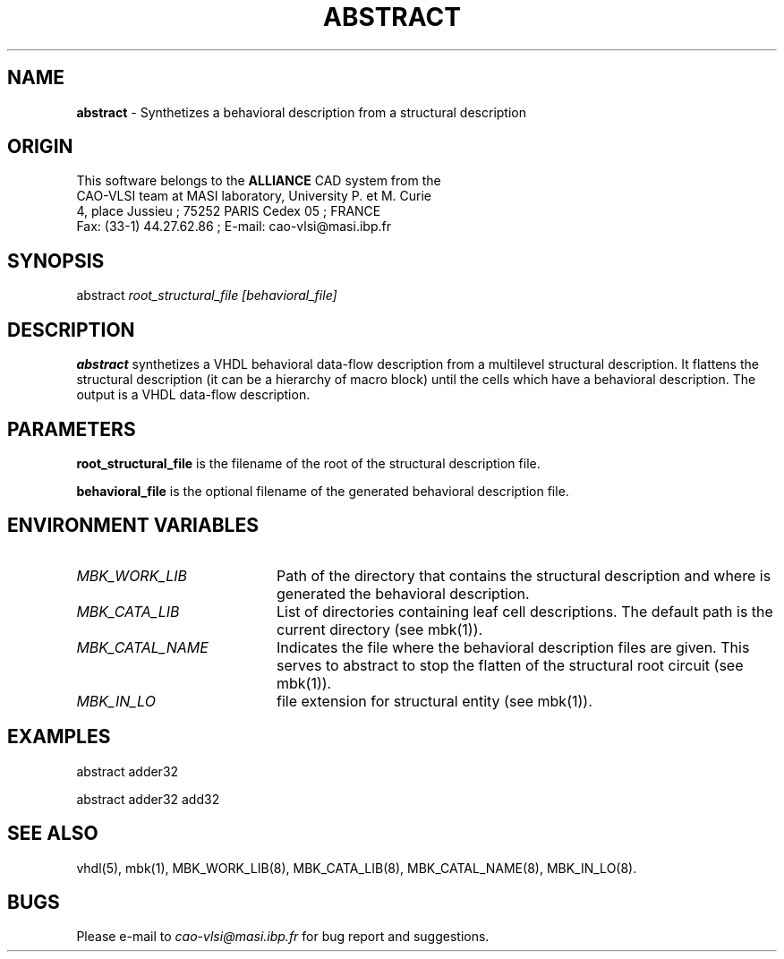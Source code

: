 .\" @(#)abstract.1 1.0  15 mars 1995 UPMC; DICTUS Nathalie
.TH ABSTRACT 1 "15 mars 1995" "Release 1.0" "ALLIANCE USER COMMANDS"

.SH NAME
.PP
\fBabstract\fP \- Synthetizes a behavioral description from a structural description

.SH ORIGIN
This software belongs to the
.B ALLIANCE
CAD system from the
.br
CAO-VLSI team at MASI laboratory, University P. et M. Curie
.br
4, place Jussieu ; 75252 PARIS Cedex 05 ; FRANCE
.br
Fax: (33-1) 44.27.62.86 ; E-mail: cao-vlsi@masi.ibp.fr

.SH SYNOPSIS
.PP
abstract \fIroot_structural_file\fP \fI[behavioral_file]\fP

.SH DESCRIPTION
.PP
\fBabstract\fP synthetizes a VHDL behavioral data-flow description from a multilevel structural description. It flattens the structural description (it can be
a hierarchy of macro block) until the cells which have a behavioral
description. The output is a VHDL data-flow description.

.SH PARAMETERS
.PP
\fBroot_structural_file\fP is the filename of the root of the structural
description file.

\fBbehavioral_file\fP is the optional filename of the generated behavioral description file.

.SH ENVIRONMENT VARIABLES
.TP 20
\fIMBK_WORK_LIB\fP
Path of the directory that contains the structural description and where is generated the behavioral description.
.TP 20
\fIMBK_CATA_LIB\fP
List of directories containing leaf cell descriptions. 
The default path is the current directory (see mbk(1)).
.TP 20
\fIMBK_CATAL_NAME\fP
Indicates the file where the behavioral description files are given. This serves
to abstract to stop the flatten of the structural root circuit (see mbk(1)).
.TP 20
\fIMBK_IN_LO\fP
file extension for structural entity (see mbk(1)).

.SH EXAMPLES
.PP
abstract adder32 
.PP
abstract adder32  add32

.SH SEE ALSO
.PP
vhdl(5), mbk(1), MBK_WORK_LIB(8), MBK_CATA_LIB(8), MBK_CATAL_NAME(8), MBK_IN_LO(8).

.SH BUGS
.PP
Please e-mail to \fIcao-vlsi@masi.ibp.fr\fP for bug report and suggestions.
